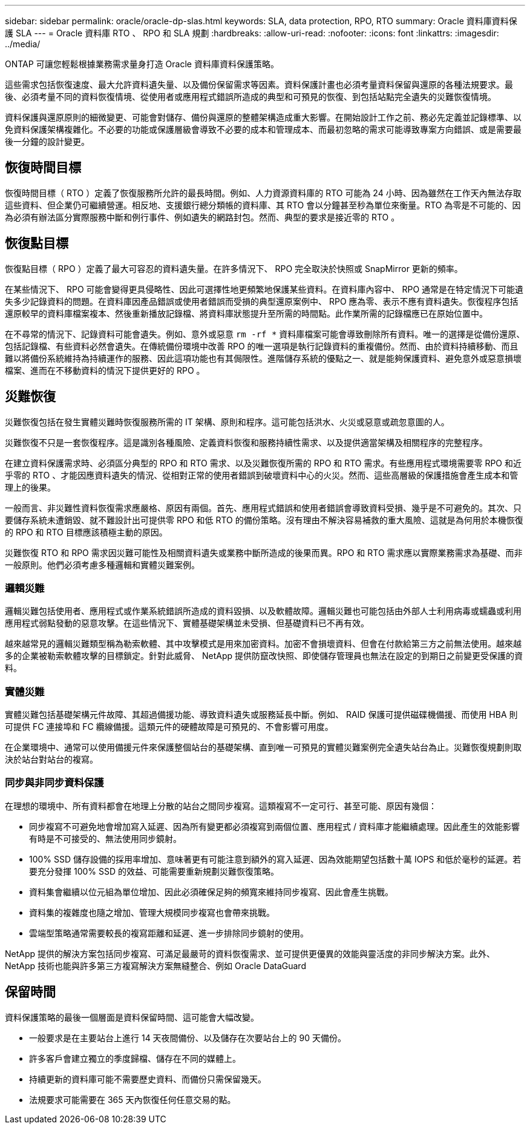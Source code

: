 ---
sidebar: sidebar 
permalink: oracle/oracle-dp-slas.html 
keywords: SLA, data protection, RPO, RTO 
summary: Oracle 資料庫資料保護 SLA 
---
= Oracle 資料庫 RTO 、 RPO 和 SLA 規劃
:hardbreaks:
:allow-uri-read: 
:nofooter: 
:icons: font
:linkattrs: 
:imagesdir: ../media/


[role="lead"]
ONTAP 可讓您輕鬆根據業務需求量身打造 Oracle 資料庫資料保護策略。

這些需求包括恢復速度、最大允許資料遺失量、以及備份保留需求等因素。資料保護計畫也必須考量資料保留與還原的各種法規要求。最後、必須考量不同的資料恢復情境、從使用者或應用程式錯誤所造成的典型和可預見的恢復、到包括站點完全遺失的災難恢復情境。

資料保護與還原原則的細微變更、可能會對儲存、備份與還原的整體架構造成重大影響。在開始設計工作之前、務必先定義並記錄標準、以免資料保護架構複雜化。不必要的功能或保護層級會導致不必要的成本和管理成本、而最初忽略的需求可能導致專案方向錯誤、或是需要最後一分鐘的設計變更。



== 恢復時間目標

恢復時間目標（ RTO ）定義了恢復服務所允許的最長時間。例如、人力資源資料庫的 RTO 可能為 24 小時、因為雖然在工作天內無法存取這些資料、但企業仍可繼續營運。相反地、支援銀行總分類帳的資料庫、其 RTO 會以分鐘甚至秒為單位來衡量。RTO 為零是不可能的、因為必須有辦法區分實際服務中斷和例行事件、例如遺失的網路封包。然而、典型的要求是接近零的 RTO 。



== 恢復點目標

恢復點目標（ RPO ）定義了最大可容忍的資料遺失量。在許多情況下、 RPO 完全取決於快照或 SnapMirror 更新的頻率。

在某些情況下、 RPO 可能會變得更具侵略性、因此可選擇性地更頻繁地保護某些資料。在資料庫內容中、 RPO 通常是在特定情況下可能遺失多少記錄資料的問題。在資料庫因產品錯誤或使用者錯誤而受損的典型還原案例中、 RPO 應為零、表示不應有資料遺失。恢復程序包括還原較早的資料庫檔案複本、然後重新播放記錄檔、將資料庫狀態提升至所需的時間點。此作業所需的記錄檔應已在原始位置中。

在不尋常的情況下、記錄資料可能會遺失。例如、意外或惡意 `rm -rf *` 資料庫檔案可能會導致刪除所有資料。唯一的選擇是從備份還原、包括記錄檔、有些資料必然會遺失。在傳統備份環境中改善 RPO 的唯一選項是執行記錄資料的重複備份。然而、由於資料持續移動、而且難以將備份系統維持為持續運作的服務、因此這項功能也有其侷限性。進階儲存系統的優點之一、就是能夠保護資料、避免意外或惡意損壞檔案、進而在不移動資料的情況下提供更好的 RPO 。



== 災難恢復

災難恢復包括在發生實體災難時恢復服務所需的 IT 架構、原則和程序。這可能包括洪水、火災或惡意或疏忽意圖的人。

災難恢復不只是一套恢復程序。這是識別各種風險、定義資料恢復和服務持續性需求、以及提供適當架構及相關程序的完整程序。

在建立資料保護需求時、必須區分典型的 RPO 和 RTO 需求、以及災難恢復所需的 RPO 和 RTO 需求。有些應用程式環境需要零 RPO 和近乎零的 RTO 、才能因應資料遺失的情況、從相對正常的使用者錯誤到破壞資料中心的火災。然而、這些高層級的保護措施會產生成本和管理上的後果。

一般而言、非災難性資料恢復需求應嚴格、原因有兩個。首先、應用程式錯誤和使用者錯誤會導致資料受損、幾乎是不可避免的。其次、只要儲存系統未遭銷毀、就不難設計出可提供零 RPO 和低 RTO 的備份策略。沒有理由不解決容易補救的重大風險、這就是為何用於本機恢復的 RPO 和 RTO 目標應該積極主動的原因。

災難恢復 RTO 和 RPO 需求因災難可能性及相關資料遺失或業務中斷所造成的後果而異。RPO 和 RTO 需求應以實際業務需求為基礎、而非一般原則。他們必須考慮多種邏輯和實體災難案例。



=== 邏輯災難

邏輯災難包括使用者、應用程式或作業系統錯誤所造成的資料毀損、以及軟體故障。邏輯災難也可能包括由外部人士利用病毒或蠕蟲或利用應用程式弱點發動的惡意攻擊。在這些情況下、實體基礎架構並未受損、但基礎資料已不再有效。

越來越常見的邏輯災難類型稱為勒索軟體、其中攻擊模式是用來加密資料。加密不會損壞資料、但會在付款給第三方之前無法使用。越來越多的企業被勒索軟體攻擊的目標鎖定。針對此威脅、 NetApp 提供防竄改快照、即使儲存管理員也無法在設定的到期日之前變更受保護的資料。



=== 實體災難

實體災難包括基礎架構元件故障、其超過備援功能、導致資料遺失或服務延長中斷。例如、 RAID 保護可提供磁碟機備援、而使用 HBA 則可提供 FC 連接埠和 FC 纜線備援。這類元件的硬體故障是可預見的、不會影響可用度。

在企業環境中、通常可以使用備援元件來保護整個站台的基礎架構、直到唯一可預見的實體災難案例完全遺失站台為止。災難恢復規劃則取決於站台對站台的複寫。



=== 同步與非同步資料保護

在理想的環境中、所有資料都會在地理上分散的站台之間同步複寫。這類複寫不一定可行、甚至可能、原因有幾個：

* 同步複寫不可避免地會增加寫入延遲、因為所有變更都必須複寫到兩個位置、應用程式 / 資料庫才能繼續處理。因此產生的效能影響有時是不可接受的、無法使用同步鏡射。
* 100% SSD 儲存設備的採用率增加、意味著更有可能注意到額外的寫入延遲、因為效能期望包括數十萬 IOPS 和低於毫秒的延遲。若要充分發揮 100% SSD 的效益、可能需要重新規劃災難恢復策略。
* 資料集會繼續以位元組為單位增加、因此必須確保足夠的頻寬來維持同步複寫、因此會產生挑戰。
* 資料集的複雜度也隨之增加、管理大規模同步複寫也會帶來挑戰。
* 雲端型策略通常需要較長的複寫距離和延遲、進一步排除同步鏡射的使用。


NetApp 提供的解決方案包括同步複寫、可滿足最嚴苛的資料恢復需求、並可提供更優異的效能與靈活度的非同步解決方案。此外、 NetApp 技術也能與許多第三方複寫解決方案無縫整合、例如 Oracle DataGuard



== 保留時間

資料保護策略的最後一個層面是資料保留時間、這可能會大幅改變。

* 一般要求是在主要站台上進行 14 天夜間備份、以及儲存在次要站台上的 90 天備份。
* 許多客戶會建立獨立的季度歸檔、儲存在不同的媒體上。
* 持續更新的資料庫可能不需要歷史資料、而備份只需保留幾天。
* 法規要求可能需要在 365 天內恢復任何任意交易的點。

